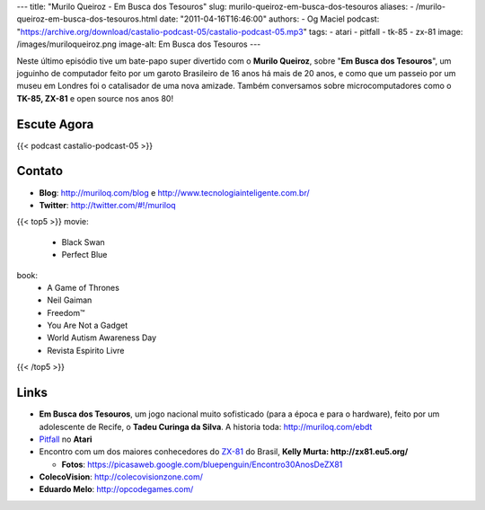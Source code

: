 ---
title: "Murilo Queiroz - Em Busca dos Tesouros"
slug: murilo-queiroz-em-busca-dos-tesouros
aliases:
- /murilo-queiroz-em-busca-dos-tesouros.html
date: "2011-04-16T16:46:00"
authors:
- Og Maciel
podcast: "https://archive.org/download/castalio-podcast-05/castalio-podcast-05.mp3"
tags:
- atari
- pitfall
- tk-85
- zx-81
image: /images/muriloqueiroz.png
image-alt: Em Busca dos Tesouros
---

Neste último episódio tive um bate-papo super divertido com o **Murilo
Queiroz**, sobre "**Em Busca dos Tesouros**\ ", um joguinho de
computador feito por um garoto Brasileiro de 16 anos há mais de 20 anos,
e como que um passeio por um museu em Londres foi o catalisador de uma
nova amizade. Também conversamos sobre microcomputadores como o **TK-85,
ZX-81** e open source nos anos 80!

Escute Agora
------------

{{< podcast castalio-podcast-05 >}}

Contato
-------
-  **Blog**: `http://muriloq.com/blog`_ e http://www.tecnologiainteligente.com.br/
-  **Twitter**: http://twitter.com/#!/muriloq

{{< top5 >}}
movie:
    * Black Swan
    * Perfect Blue
book:
    * A Game of Thrones
    * Neil Gaiman
    * Freedom™
    * You Are Not a Gadget
    * World Autism Awareness Day
    * Revista Espirito Livre
{{< /top5 >}}


Links
-----
-  **Em Busca dos Tesouros**, um jogo nacional muito sofisticado (para a
   época e para o hardware), feito por um adolescente de Recife, o
   **Tadeu Curinga da Silva**. A historia toda: http://muriloq.com/ebdt
-  `Pitfall`_
   no **Atari**
-  Encontro com um dos maiores conhecedores do
   `ZX-81`_
   do Brasil, **Kelly Murta: \ http://zx81.eu5.org/**

   -  **Fotos**:
      https://picasaweb.google.com/bluepenguin/Encontro30AnosDeZX81

-  **ColecoVision**: http://colecovisionzone.com/
-  **Eduardo Melo**: http://opcodegames.com/

.. _http://muriloq.com/blog: http://muriloq.com/
.. _Pitfall: https://secure.wikimedia.org/wikipedia/pt/wiki/Pitfall!
.. _ZX-81: https://secure.wikimedia.org/wikipedia/pt/wiki/Sinclair_ZX81
